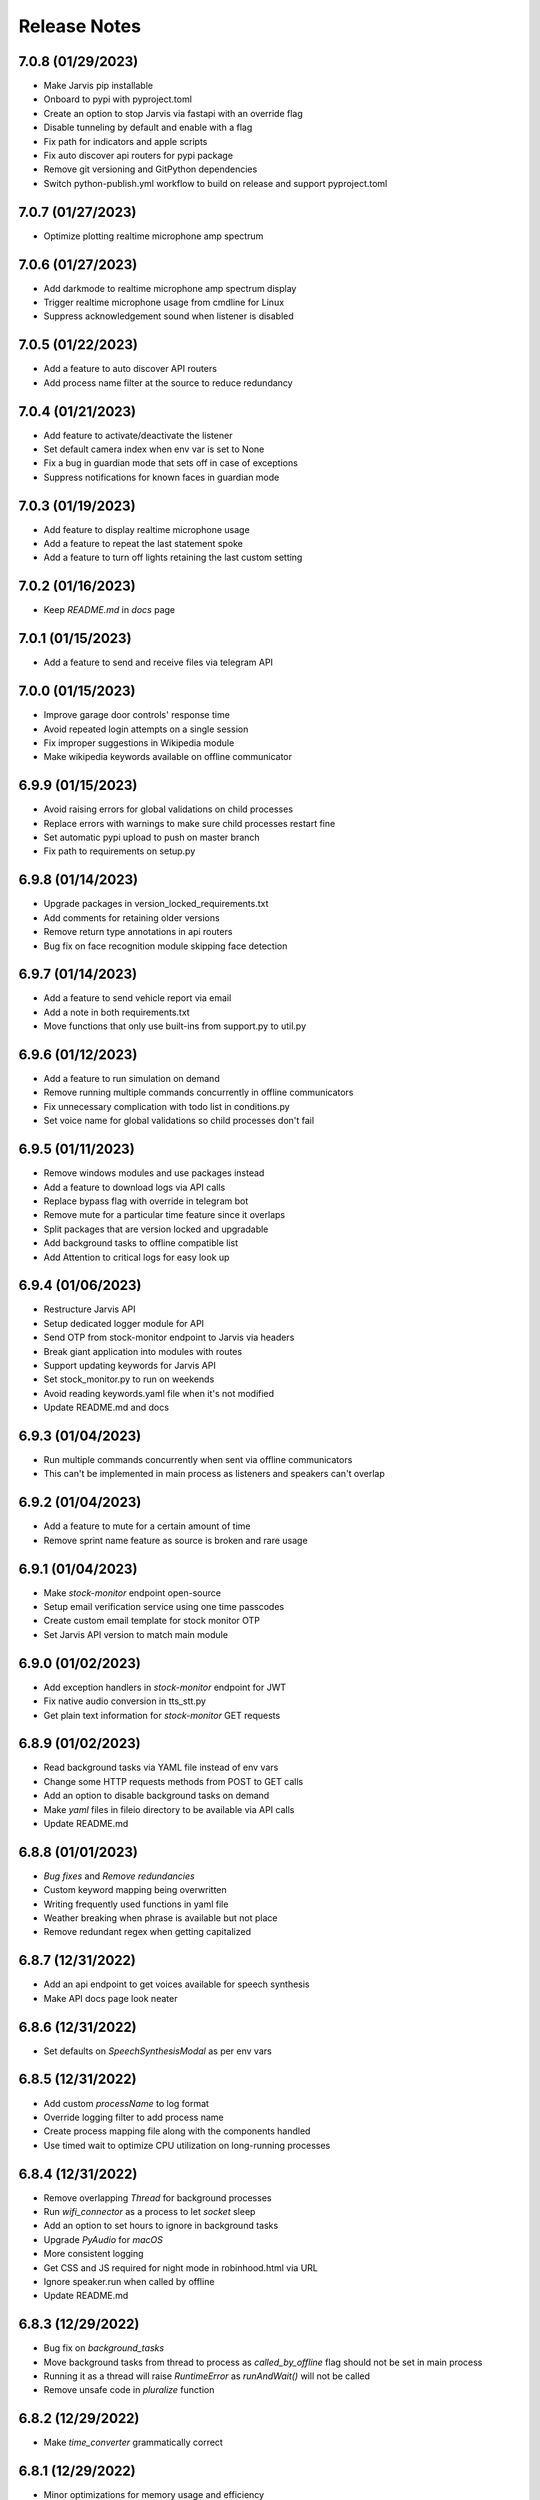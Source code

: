 Release Notes
=============

7.0.8 (01/29/2023)
------------------
- Make Jarvis pip installable
- Onboard to pypi with pyproject.toml
- Create an option to stop Jarvis via fastapi with an override flag
- Disable tunneling by default and enable with a flag
- Fix path for indicators and apple scripts
- Fix auto discover api routers for pypi package
- Remove git versioning and GitPython dependencies
- Switch python-publish.yml workflow to build on release and support pyproject.toml

7.0.7 (01/27/2023)
------------------
- Optimize plotting realtime microphone amp spectrum

7.0.6 (01/27/2023)
------------------
- Add darkmode to realtime microphone amp spectrum display
- Trigger realtime microphone usage from cmdline for Linux
- Suppress acknowledgement sound when listener is disabled

7.0.5 (01/22/2023)
------------------
- Add a feature to auto discover API routers
- Add process name filter at the source to reduce redundancy

7.0.4 (01/21/2023)
------------------
- Add feature to activate/deactivate the listener
- Set default camera index when env var is set to None
- Fix a bug in guardian mode that sets off in case of exceptions
- Suppress notifications for known faces in guardian mode

7.0.3 (01/19/2023)
------------------
- Add feature to display realtime microphone usage
- Add a feature to repeat the last statement spoke
- Add a feature to turn off lights retaining the last custom setting

7.0.2 (01/16/2023)
------------------
- Keep `README.md` in `docs` page

7.0.1 (01/15/2023)
------------------
- Add a feature to send and receive files via telegram API

7.0.0 (01/15/2023)
------------------
- Improve garage door controls' response time
- Avoid repeated login attempts on a single session
- Fix improper suggestions in Wikipedia module
- Make wikipedia keywords available on offline communicator

6.9.9 (01/15/2023)
------------------
- Avoid raising errors for global validations on child processes
- Replace errors with warnings to make sure child processes restart fine
- Set automatic pypi upload to push on master branch
- Fix path to requirements on setup.py

6.9.8 (01/14/2023)
------------------
- Upgrade packages in version_locked_requirements.txt
- Add comments for retaining older versions
- Remove return type annotations in api routers
- Bug fix on face recognition module skipping face detection

6.9.7 (01/14/2023)
------------------
- Add a feature to send vehicle report via email
- Add a note in both requirements.txt
- Move functions that only use built-ins from support.py to util.py

6.9.6 (01/12/2023)
------------------
- Add a feature to run simulation on demand
- Remove running multiple commands concurrently in offline communicators
- Fix unnecessary complication with todo list in conditions.py
- Set voice name for global validations so child processes don't fail

6.9.5 (01/11/2023)
------------------
- Remove windows modules and use packages instead
- Add a feature to download logs via API calls
- Replace bypass flag with override in telegram bot
- Remove mute for a particular time feature since it overlaps
- Split packages that are version locked and upgradable
- Add background tasks to offline compatible list
- Add Attention to critical logs for easy look up

6.9.4 (01/06/2023)
------------------
- Restructure Jarvis API
- Setup dedicated logger module for API
- Send OTP from stock-monitor endpoint to Jarvis via headers
- Break giant application into modules with routes
- Support updating keywords for Jarvis API
- Set stock_monitor.py to run on weekends
- Avoid reading keywords.yaml file when it's not modified
- Update README.md and docs

6.9.3 (01/04/2023)
------------------
- Run multiple commands concurrently when sent via offline communicators
- This can't be implemented in main process as listeners and speakers can't overlap

6.9.2 (01/04/2023)
------------------
- Add a feature to mute for a certain amount of time
- Remove sprint name feature as source is broken and rare usage

6.9.1 (01/04/2023)
------------------
- Make `stock-monitor` endpoint open-source
- Setup email verification service using one time passcodes
- Create custom email template for stock monitor OTP
- Set Jarvis API version to match main module

6.9.0 (01/02/2023)
------------------
- Add exception handlers in `stock-monitor` endpoint for JWT
- Fix native audio conversion in tts_stt.py
- Get plain text information for `stock-monitor` GET requests

6.8.9 (01/02/2023)
------------------
- Read background tasks via YAML file instead of env vars
- Change some HTTP requests methods from POST to GET calls
- Add an option to disable background tasks on demand
- Make `yaml` files in fileio directory to be available via API calls
- Update README.md

6.8.8 (01/01/2023)
------------------
- `Bug fixes` and `Remove redundancies`
- Custom keyword mapping being overwritten
- Writing frequently used functions in yaml file
- Weather breaking when phrase is available but not place
- Remove redundant regex when getting capitalized

6.8.7 (12/31/2022)
------------------
- Add an api endpoint to get voices available for speech synthesis
- Make API docs page look neater

6.8.6 (12/31/2022)
------------------
- Set defaults on `SpeechSynthesisModal` as per env vars

6.8.5 (12/31/2022)
------------------
- Add custom `processName` to log format
- Override logging filter to add process name
- Create process mapping file along with the components handled
- Use timed wait to optimize CPU utilization on long-running processes

6.8.4 (12/31/2022)
------------------
- Remove overlapping `Thread` for background processes
- Run `wifi_connector` as a process to let `socket` sleep
- Add an option to set hours to ignore in background tasks
- Upgrade `PyAudio` for `macOS`
- More consistent logging
- Get CSS and JS required for night mode in robinhood.html via URL
- Ignore speaker.run when called by offline
- Update README.md

6.8.3 (12/29/2022)
------------------
- Bug fix on `background_tasks`
- Move background tasks from thread to process as `called_by_offline` flag should not be set in main process
- Running it as a thread will raise `RuntimeError` as `runAndWait()` will not be called
- Remove unsafe code in `pluralize` function

6.8.2 (12/29/2022)
------------------
- Make `time_converter` grammatically correct

6.8.1 (12/29/2022)
------------------
- Minor optimizations for memory usage and efficiency
- More clear logging and inline comments

6.8.0 (12/25/2022)
------------------
- Add feature to control multiple TVs simultaneously
- Iterate over a loop to power on and launch home for RokuTVs
- Improve type hints

6.7.9 (12/25/2022)
------------------
- Bug fix for `RokuTV`
- Check for existing app before launching `Home`
- Fix method fetching current app on TV

6.7.8 (12/24/2022)
------------------
- Add support for multiple TVs and add `RokuTV` controls
- Restructure the usage of `smart_devices.yaml` file
- Update README.md and requirements.txt

6.7.7 (12/23/2022)
------------------
- Load `PyAudio` during start up to avoid `ALSA` errors on `Linux`
- Add a condition check for weather location to avoid crash
- Remove the usage of `time.perf_counter()`
- Optimize globally accessible variables

6.7.6 (12/21/2022)
------------------
- Add an option to choose between microphones to use
- Implement a better way to get audio IO devices info

6.7.5 (12/20/2022)
------------------
- Remove `Javascript` from email_OTP.html

6.7.4 (12/20/2022)
------------------
- Load templates upon startup
- Add one click copy to emailOTP.html (Unsupported in emails)

6.7.3 (12/17/2022)
------------------
- More optimizations for Linux
- Rename automation.yaml instead of removing if invalid
- Allow an option to brute force non-limited mode
- Fix release notes hyperlink in pypi
- Update README.md

6.7.2 (12/15/2022)
------------------
- Implement speech synthesis for linux systems
- Remove forcing limited mode for linux systems
- Fix a bug in surveillance mode session check
- Restrict alarm and reminder features in limited mode
- Add an option to set voice and quality for speech synthesis
- Delete docker container spun up for speech synthesis when stopped
- Block ALSA errors in Linux OS during start up
- Simplify models.py and update install.sh
- Initiate speech synthesis even in limited mode
- Include local changes when asked for Jarvis' version
- Add distributor info for linux systems

6.7.1 (12/15/2022)
------------------
- Switch CHANGELOG to release_notes.rst
- Remove CHANGELOG from pypi and link it to github
- Add more classifiers for pypi

6.7.0 (12/11/2022)
------------------
- Add more `Linux` supporting features
- Write processes.yaml file regardless of limited mode state

6.6.9 (12/11/2022)
------------------
- FEATURE::Add `Linux` support
- Set to limited mode by default for Linux
- Update install.sh

6.6.8 (12/09/2022)
------------------
- Set smtp flag to false while email validation
- Update gmail-connector to the latest version

6.6.7 (12/07/2022)
------------------
- Change function names to avoid import conflicts

6.6.6 (12/06/2022)
------------------
- Save process IDs and name map in a yaml file
- Change module names to make better sense

6.6.5 (11/29/2022)
------------------
- Add responses when garage door controller is offline
- Remove looping in garage module when device is chosen
- Send an email when vehicle is unlocked remotely
- Include timezone in vehicle's guardian mode response
- Create a dedicated module for functions that only uses builtins

6.6.4 (11/22/2022)
------------------
- Include usage of contacts.yaml file to send notifications
- Add a feature to send emails from Jarvis
- Avoid creating api/logs directory when running on limited mode
- Moves iOS related operations to a dedicated module
- Enable optional strict word match in word_match.py on top of regex
- Remove phrase being split on 'also' and make it a single command
- Fix a bug in windows brightness where increase and decrease were swapped
- Remove duplicate function arguments in listener.py
- Add potential future work

6.6.3 (11/19/2022)
------------------
- Fix a bug in garage door controller
- Identify the garage door by name
- Improve README.md
- Fix default password in vpn-server

6.6.2 (11/19/2022)
------------------
- Update issue templates

6.6.1 (11/19/2022)
------------------
- Add feature to autoconnect WLAN
- Onboard connector.py and connection.py modules
- Run a process in background to check internet connection
- Setup retry logic for internet check
- Add a template for xml config
- Add a function to get voice by gender in speak.py
- Log more information in subprocess errors
- Update install.sh, README.md and docstrings

6.6.0 (11/16/2022)
------------------
- Upgrade VPN server to include hosted zone access
- Update pypi publish to run only on release tags

6.5.9 (11/12/2022)
------------------
- Add multiple modules to test peripherals before startup
- Fix guardian mode and frame response with end time
- Include a public help message in Telegram API
- Enable an option to lock and then start the vehicle
- Condense connection errors into a single tuple for reuse
- Set text as name for error images generated
- Jarvis can now speak its version number
- Set file removal thread to daemon in fast.py
- Store keywords as a yaml file for optional custom keywords
- Keep rewriting keywords in background processes
- Update values in recognizer.py

6.5.8 (11/04/2022)
------------------
- Update README.md about bug in a dependent module
- Add optional voice name and voice rate as env vars
- Add a feature to adjust volume specific for Jarvis

6.5.7 (11/01/2022)
------------------
- Introduce custom recognizer settings
- Add test_listener.py for on-demand tests
- Remove all hard coded references
- Fix extract numbers function for integers
- Include investment endpoint in schema
- Fix log file appending * for subprocesses
- Include traceback for broad exceptions
- Update docstrings and README.md

6.5.6 (10/31/2022)
------------------
- Switch single use tokens to multifactor authentication via email
- Add optional DEBUG option for logs
- Create new email templates for one time passcodes
- Timeout one time passcodes after 5 minutes in a thread

6.5.5 (10/30/2022)
------------------
- Add feature in stock monitor to generate price graph
- Remove alert data after sending out one price alert
- Include multiple attachments in a single alert
- Remove f-strings in database queries
- Move email_validator.py to gmail-connector module

6.5.4 (10/28/2022)
------------------
- Improvements to `stock-monitor` endpoint
- Give an option for users to include data GET/DELETE existing alerts
- Filter outbound data from database by the email input received
- Rename monitor.html to surveillance.html in templates module

6.5.3 (10/27/2022)
------------------
- Create an open-source stock price monitor within Jarvis
- Create a database for stock monitor to store the user information
- Extract all NASDAQ tickers to validate user input
- Prevent users from adding duplicate entries
- Onboard stock_monitor.py to monitor stock price and trigger notifications to users
- Onboard email_validator.py
- Onboard applauncher.scpt to check if app is closed before opening
- Use special character in f-string to add quotes within a string
- Remove screen print for camera validation
- Upgrade gmail-connector
- Setup manual workflow dispatch for pypi build

6.5.2 (10/20/2022)
------------------
- Improvements to surveillance
- Generate an on demand image frame using text
- Communicate to the UI if webcam has failed
- Let server handle the session timeout
- Remove session timeout from the UI
- Wrap offline tasks into bare exception to communicate the error
- Change surveillance endpoint to be condition based
- Update requirements.txt and README.md

6.5.1 (10/16/2022)
------------------
- Fix rendering same webcam feed for different sessions
- Get streaming URL from window.href in HTML automatically
- Take surveillance mode session timeout as env vars
- Set number of API server workers as env vars
- Insert gen_frames process ID into children table upon start
- Remove timeout for report gatherer html page
- Configure dedicated log formatters for multiprocess loggers
- Open images when a picture is taken by Jarvis

6.5.0 (10/15/2022)
------------------
- Add surveillance endpoint using live feed from cameras
- Implement websockets to identify client disconnect
- Use process sharing queue to put and get frames
- Stream live webcam by getting camera index ID
- Add a 5-minute timeout for robinhood endpoint
- Update .gitignore
- Use secrets.compare_digest to validate auth
- Remove display feature after capturing an image

6.4.9 (10/09/2022)
------------------
- Add feature to capture image from connected camera
- Onboard a module to list camera names
- Support USB cameras for video and photo operations
- Support flushing screen for command-line executions
- Add photo capture feature to offline-communicator
- Restructure facial recognition and detection process
- Enable an option to display the live feed in face detection
- Restructure guardian mode
- Remove notification during initialization
- Remove notification for broad exception in Jarvis main module
- Add start up checks for camera feed and indices
- Move all HTML templates to its own module

6.4.8 (09/30/2022)
------------------
- Multiprocess logs go to dedicated log files
- Clean up unused log configurations
- Move logger.py into modules

6.4.7 (09/28/2022)
------------------
- Add a feature to toggle flashing disco lights
- Create a custom auth bearer for future use
- Simplify lights function in lights.py and add lights_squire.py
- Simplify creating database tables and columns
- Remove CORS for ngrok as tunneling doesn't trigger redirects
- Rename garage.py to myq_controller.py
- Move repeated tasks to a dedicated function
- Change log level to debug for entries that are sparingly required
- Update docstrings, README.md and docs

6.4.6 (09/21/2022)
------------------
- Add screen lock feature on `WindowsOS`
- Add speech synthesis feature via offline-communicator

6.4.5 (09/15/2022)
------------------
- Add a feature to set repeated alarms
- Create a module to trigger notifications in WindowsOS
- Support notifications in Windows OS
- Add exception handlers for all egress calls

6.4.4 (09/14/2022)
------------------
- Raise `LookupError` if ngrok URL is not found
- Add broad exception clause for the main module
- Secure keywords and conversations endpoints in API
- Improve type hinting

6.4.3 (09/13/2022)
------------------
- Remove google search parser and its dependencies
- Get ngrok url via offline communicator

6.4.2 (09/03/2022)
------------------
- Fix task execution using `after` sent via `TelegramAPI`
- Default wake words for legacy macOS to working modules

6.4.1 (09/03/2022)
------------------
- Improve wait time after wake word detection
- Minor improvements to reduce line numbers
- Remove un-used lines of code

6.4.0 (08/31/2022)
------------------
- Add individual sensitivity values for wake words
- Run asynchronous functions using threads when called by API
- Create custom class for validating sensitivity
- Update README.md and setup.py

6.3.9 (08/28/2022)
------------------
- Fix missing location file in `LIMITED` mode
- Avoid location coordinates being 0.0
- Remove redundancy in loop stopping child processes
- Remove bluetooth feature as it is unreliable and slow

6.3.8 (08/26/2022)
------------------
- Add wake-word detection feature for macOS older than 10.14
- Build docker client within exception handler
- Update requirements.txt and install.sh

6.3.7 (08/24/2022)
------------------
- Run speech synthesis via `docker-py`
- Fix logging issue in windows
- Fix broken multiple execution in Telegram API
- Better log child process termination
- Add missing speaker entry for garage actions

6.3.6 (08/19/2022)
------------------
- Bug fix: Move logger disable to function level
- Bug fix: Don't log in word_mach when called by automation

6.3.5 (08/19/2022)
------------------
- Integrate `MyQ` garage open and close feature

6.3.4 (08/18/2022)
------------------
- Add `LIMITED` run feature for machines with lower performance
- Avoid using the method "any" for performance and logging ability
- Remove redundancy in variable re-declarations
- Remove uncovered exception in lights.py for offline communicator
- Update README.md
- Minor bug fixes

6.3.3 (08/13/2022)
------------------
- Fix memory leak due to audio frames storage
- Add display controls for Windows OS
- Remove external dependencies for volume controls on Windows OS
- Fix OS specific bugs in report_gatherer.py
- Create a new pydantic class for Settings
- Remove redundant variables

6.3.2 (08/08/2022)
------------------
- Handle broad exception clause during offline execution
- Renew only thrice
- Fix message feature without a phone number
- Fix ip address vs internet checker
- Fix ngrok tunneling check
- Fix failed tv request from turning on the tv
- Fix extra spacing issues

6.3.1 (08/02/2022)
------------------
- Support timezones with robinhood report generation
- Modify extended market hours in rh_helper.py
- Configure response for phrases with abusive words
- Remove delete db during stop process and replace with clear db
- Replace INSERT statements with INSERT or REPLACE
- Clear tables before inserting new values
- Modify existing ngrok tunnel check

6.3.0 (07/29/2022)
------------------
- Move default cron expression to rh_helper.py
- Fix docs alias

6.2.9 (07/28/2022)
------------------
- Configure more than one wake word for Jarvis
- Create custom validation classes for models
- Update README.md

6.2.8 (07/27/2022)
------------------
- Support crontab expressions from env vars
- Remove external dependency for crontab
- Create a new module for tasks execution at set intervals
- Stop all child processes including crontab
- Start and stop background tasks in the main module

6.2.7 (07/26/2022)
------------------
- Add an option to set up scheduled tasks
- Run starter function upon restart
- Support remind now
- Remove restart.py
- Update README.md

6.2.6 (07/22/2022)
------------------
- Remove JLR api call for reverse geocoding and use default
- Delete DB only when main module is stopped
- Fix restart module args

6.2.5 (07/22/2022)
------------------
- Log difference between old and new data in automation
- Avoid baseConfig and replace it with logging handler
- Delete DB only when terminating main module
- Fix restart main module vs child processes
- Write into new log file after restart

6.2.4 (07/19/2022)
------------------
- Remove self restart functionality
- Restart sub processes via offline communicator
- Fix failed connections bug in telegram.py

6.2.3 (07/19/2022)
------------------
- Handle broken reverse-geocode call in `JLR API`
- Replace HTTP status codes with built-in
- Remove redundancy on restart module
- Remove offline restart feature for future improvement
- Add local commit check on CHANGELOG update

6.2.2 (07/06/2022)
------------------
- Fix bug on start up for wired internet connections
- Remove case-sensitive check on Telegram greetings
- Check real path in report_gatherer.py
- Update install.sh to include git for windows

6.2.1 (07/03/2022)
------------------
- Check offline compatible request during each iteration
- Implement a timed delay between iterations
- Remove grouping non-built-in exceptions
- Remove logging speaker called by in main log during offline comm

6.2.0 (06/26/2022)
------------------
- Add ability to perform scheduled restart with `automation.yaml`
- Group all network errors into one class
- Delete entries from DB when restarted or stopped
- Log messages in retry module only if func failed in 1st attempt
- Fix spacing bug in reminder executor
- Set auth to empty string for offline communicator
- Set retry module to raise warning instead or exception

6.1.9 (06/21/2022)
------------------
- Have an option to process audio in native voice
- Move all text to speech and speech to text into a single module
- Fix text to audio conversion
- Remove pyaudio wheel file once installed

6.1.8 (06/20/2022)
------------------
- Add a `retry handler` for database functions during multiprocessing
- Check python version in install.sh
- Check lock status before trying to remote start the car
- Set timeout for database connection
- Bug fixes on speaker.py and weather.py

6.1.7 (06/16/2022)
------------------
- Stop `subprocess` created by child processes when stopped
- Remove redundancy when making requests in bot.py
- Move all table creation to modules.py
- Add exception handler for invalid ticker symbol in report_gatherer.py
- Move vpn state check to database instead of shared variable
- Create a test database class in database.py

6.1.6 (06/14/2022)
------------------
- Add host for speech synthesis as an optional env var
- Fix speech synthesis assuming timestamp to be in 24-hour format
- Add different response messages for alarms and timers
- Add an option to get only sun rise and sunset timings
- Fix return values for a few api calls

6.1.5 (06/13/2022)
------------------
- Remove status call on speech synthesis
- Add xcode in install.sh
- Add safety check on port numbers
- Add multiple responses for greetings
- Add host as an arg for tunneling
- Stop logging speaker text in two places
- Fix port number arg in docker command

6.1.4 (06/12/2022)
------------------
- Close `audio_stream` before opening `Microphone`
- Support `Jarvis_API` even further
- Replace ° sign with unicode string
- Add api paths for keywords.py, conversation.py and offline_compatible
- Fix speech_synthesis module
- Narrow conditions for speedtest
- Remove special characters in conversation.py and keywords.py
- Remove unused shared resources

6.1.3 (06/10/2022)
------------------
- Add more options to run via offline communicator
- Fix send_sms in communicator.py
- Allow and, also and after conditions in offline communicators
- Append recorded frames by default

6.1.2 (06/08/2022)
------------------
- Translate hostname to IPv4 address and extend interface
- Get assigned IP of smart devices when host uses multiple interfaces
- Base tv status off IP instead of shared resources
- Remove car unlock - offline restriction
- Reorder conditions.py
- Include zero in extract numbers function
- Add current date to meetings and events db to filter outdated information

6.1.1 (06/06/2022)
------------------
- Use `Microphone` as a shared value across all modules
- Avoid reopening audio stream for every iteration
- Log timeout events optionally
- Check response for car tasks
- Default delay timeout type to second
- Reduce duration for acknowledgement.mp3

6.1.0 (06/05/2022)
------------------
- Remove exit message when stopped via `TelegramAPI`
- Remove continue statements to include future lines
- Move listener related exception handlers to listener.py
- Move db checks from main module to support.py

6.0.9 (06/04/2022)
------------------
- Check network id of host machine against smart devices
- Remove hard coded check for network id
- Move save recording timeout arg to env vars
- Remove print statements for listener

6.0.8 (06/03/2022)
------------------
- Add optional multi `macaddress` for the same television
- Create threadpool to turn on a tv
- Reduce ping timeout to check tv status
- Install PyAudio for Windows using wheel file
- Record audio frames and store it for analysis
- Sort unrecognized dictionary as LIFO
- Fix file paths by using joins
- Add default volume as an env var
- Remove usage of 'SR_ERROR' as string
- Remove concurrent process response for offline communications
- Remove unused functions
- Update README.md, install.sh and requirements.txt

6.0.7 (05/30/2022)
------------------
- Add an option to terminate Jarvis via `TelegramAPI`
- Move voice message handler to a dedicated module
- Add optional timeout for voice message handling
- Handle connection errors differently

6.0.6 (05/26/2022)
------------------
- Add exception handlers for loading `yaml` files
- Delete pycache from all sub-dir during startup
- Update README.md

6.0.5 (05/25/2022)
------------------
- Add a generic `function-timeout` module
- Use sockets to get IP of hostname instead of using Netgear module
- Update tv.py and lights.py to match using sockets to find IP address
- Have an option to retain location.yaml file for accurate location information
- Add exception handlers for loading yaml files
- Remove the usage of hostnames.yaml
- Detect lights that are not connected to the internet

6.0.4 (05/21/2022)
------------------
- Support voice commands via `TelegramAPI` on Windows
- Create a timeout handler for windows
- Use `ffmpeg` to convert `ogg` to `wav` on WindowsOS
- Add default value for ip_scanner.py to avoid errors during internet disconnection
- Add exception handler for windows specific process error

6.0.3 (05/17/2022)
------------------
- FEATURE::Jarvis can process voice commands via `TelegramAPI`
- Convert ogg to flac to mp3 to handle voice command requests
- Fix hostname being wonky using strip
- Add new shared variable to identify caller function name
- Fix shared hosted_device information missing in multiprocessing
- Print voice module information optionally
- Onboard timeout handler for a particular function or a task
- City and hamlet are equivalent in location

6.0.2 (05/15/2022)
------------------
- Set car temperature based on the vehicle's location
- Get closest match for lights controls
- Reduce redundancy in location.py
- Add more logging for missing fileio
- Add more exception handlers for URL requests
- Add a class for indicators to load all mp3 files upon startup

6.0.1 (05/11/2022)
------------------
- Set incoming message process timeout for `TelegramAPI`
- Fix car temperature mixed up with weather
- Speak out meetings in the past as well
- Avoid stopping Jarvis due to connection issue
- Block process until acknowledgement tone is played for legacy
- Sort robinhood report by top gainer and top looser
- Move robinhood.html from api/ to fileio/
- Add more exception handlers to tv_controls.py

6.0.0 (04/29/2022)
------------------
- Allow `Float` and `Int` for sensitivity, timeout and phrase limit
- Avoid playing tv scan message when called by offline
- Remove redundant functions
- Change exceptions name
- Fix install.sh

5.9.9 (04/22/2022)
------------------
- Fix target temperature for vehicle's remote start
- Fix reminder message having _ in it
- Create a new custom exception for TV
- Check ics_url status code before running schedule
- Have an optional port number for speech synthesis
- Fix TV errors when unable to find or scan
- Add more keywords

5.9.8 (04/15/2022)
------------------
- Get smart-lights location name from `hostnames.yaml`
- Speak a message if unable to connect to particular lights
- Remove unnecessary OOP from jarvis.py
- Handle / commands to support shortcuts
- Add more introductory words to welcome message in Telegram API
- Add more support functions to support.py
- Fix redundant event wishes during night message
- Re-arrange conditions.py as per frequently used
- Add ISSUE_TEMPLATE and update README.md

5.9.7 (04/10/2022)
------------------
- Enable `speech-synthesis` for offline-communicator
- Remove redundant checks for timeout env var
- Update README.md

5.9.6 (04/10/2022)
------------------
- Process requests to `speech-synthesis` instead of redirect
- Simplify docker container check before using default audio

5.9.5 (04/10/2022)
------------------
- Onboard optional speech synthesis running on docker
- Start larynx process as part of other background processes
- Set up an endpoint using fastapi to access the docker page
- Fix imports and os specific file paths

5.9.4 (04/08/2022)
------------------
- Use context manager for database connections
- globals.py -> shared.py
- Wrap main initiators within a single class
- Remove wakeonlan package and add it to wakeonlan.py
- Remove await method for database commits
- Add *.txt files to .gitignore

5.9.3 (04/08/2022)
------------------
- Fix DB error when running `INSERT` queries parallely
- Fix old response when no response from Jarvis for offline comm
- Fix key error on training data when multiple entries get written at the exact same second
- Move apple script files into fileio directory
- Change some global flags from dict to bool variables

5.9.2 (04/06/2022)
------------------
- Fix `null` response during offline communication
- Fix list to string when logging offline response
- Group OS independent modules in install.sh
- Fix Windows OS start up bugs

5.9.1 (04/05/2022)
------------------
- Avoid using database for offline communication
- Split create_table in database.py
- Write events and meetings into base database
- vpn_checker function to only return IP when VPN is not connected
- Differentiate stop and pause in tv.py
- Update requirements.txt

5.9.0 (04/03/2022)
------------------
- FEATURE::`honk/blink` and `locate` a car
- Do not ring device when asked to locate from offline
- Launch events app only during startup

5.8.9 (04/03/2022)
------------------
- Fix `OperationalError` upon inserting data into DB
- Avoid stopping speaker module when called by offline
- Log warning if router pass is present but not hostnames.yaml
- Have an optional env var for meetings and netgear's sync intervals

5.8.8 (03/31/2022)
------------------
- Ignore meetings occurred same day in the past
- Go easy on getting city and state info from fileio/location.yaml
- Create dedicated database for events and meetings
- Remove the global dict warm_light
- Get location information from IP address instead of speedtest module
- Default event_app to calendar
- Have a strict mode in report_gatherer.py to ignore purchased stocks in watchlist

5.8.7 (03/27/2022)
------------------
- Default to location by IP address during startup
- Update README.md on startup instructions and remove WIP banner

5.8.6 (03/27/2022)
------------------
- Remove market status condition to gather `robinhood` report
- Fix google home device scanner
- Move offline_compatible words into its own module
- Move hashed token into support.py
- Remove appscript and use osascript instead for tunneling
- Move legacy phrase limit to env var

5.8.5 (03/26/2022)
------------------
- Fix open connections on database and iPhone locator
- Differentiate all day events in meetings

5.8.4 (03/26/2022)
------------------
- Fix background process initiating incorrect method
- Use base db to write meetings/events information
- Change time format while reading meetings
- Add logs when scanning for meetings/events

5.8.3 (03/26/2022)
------------------
- FEATURE::Jarvis can read meetings from ICS URLs
- Use single install script and requirements.txt
- Increase phrase limit in legacy mode to 3 secs
- Onboard a new module to read .ics urls
- Move LOCAL_TIMEZONE to globals.py
- Update README.md and requirements.txt

5.8.2 (03/24/2022)
------------------
- FEATURE::Jarvis can tell random sprint names
- Create custom exceptions with meaningful names
- Run speaker for each iteration during and or also
- Fix typos in doc strings and README.md

5.8.1 (03/21/2022)
------------------
- Fix existing features on Windows OS
- Add an unsupported message for non-existing ones
- Add legacy keywords as an optional env var

5.8.0 (03/20/2022)
------------------
- FEATURE::Jarvis supports Windows OS once again

5.7.9 (03/19/2022)
------------------
- Use device hostnames from a source yaml file
- Bump uvicorn version and clean up requirements.txt
- Move stopper functions from support.py to controls.py
- Show a warning message during installation for legacy versions
- Re-arrange conditions.py as per frequently used
- Simplify .gitignore

5.7.8 (03/16/2022)
------------------
- Fix local IP address reading `localhost`
- Remove .lock file from fileio
- Remove fileio and logs when building docs

5.7.7 (03/15/2022)
------------------
- FEATURE::Jarvis supports older MacOS versions
- Fix bug in getting icloud default device
- Stop notification for missing folder in calendar
- Get system information in a more eloquent way
- Check for Telegram Bot api key before start up
- Split start and stop background processes into a dedicated module
- Simply fetching local IP address
- Add logging in listener.py
- Change kwargs to be more meaningful

5.7.6 (03/14/2022)
------------------
- Create a `pydantic` model to load all `FileIO` paths
- Store all file operations in fileio directory
- Add road name to string of address when asked
- Fix meetings file re-written all the time
- Write frequent files in max called first order

5.7.5 (03/13/2022)
------------------
- Stop listeners and remove db file while restarting
- Create a dedicated db file for tasks
- Handle exceptions in telegram bot more valiantly

5.7.4 (03/13/2022)
------------------
- Alarm/reminder execute after certain minutes/hours
- Create a new function to extract time from a string
- Verify session for telegram connection
- Add a deprecation message for slash commands in telegram
- Drop offline and restart tables when restarting
- Set a method validation for extract_nos function
- Remove keyword args from conditions.py
- Do not remove punctuations when a command is sent via offline
- Rename db as offline db (odb), restart db (rdb) and tasks db (tdb)
- Single quotes to double quotes in keywords.py
- Move static methods and fix imports outside class in smart_lights.py
- Set optional arg to extract_nos as int or float

5.7.3 (03/12/2022)
------------------
- Add a new custom module for `TelegramAPI`
- Do not regenerate location.yaml if timestamp is missing
- Fix .env path
- Add should return flag for offline executions
- Suppress coin flip sound when triggered by offline

5.7.2 (03/11/2022)
------------------
- Predict gender of a user in ``TelegramAPI`` responses
- Remove hard coded title as `sir` and set as env var
- Remove hard coded name as Vignesh and set as env var
- Speak alarm deletion confirmation instead of printing on the screen

5.7.1 (03/11/2022)
------------------
- Create a `restart` flag in `database` to kill processes
- Control all restarts from restart_control
- Avoid duplicate processes when restarted

5.7.0 (03/11/2022)
------------------
- FEATURE::Jarvis uses `TelegramAPI` for offline comm
- Do not check same threads for database connections
- Do not write into offline table when there is an existing request
- Gather all logging configuration in one module
- Gracefully terminate all background processes before restart
- Do not execute commands with 'after' via online communicator
- Remove multiple restart and disable restart via offline statements
- Gather all articles into a statement for news

5.6.9 (03/06/2022)
------------------
- Stop loading env vars when `Investment` runs as cron
- Remove unused stopper function
- Remove generated time for location reload
- Update hyperlinks on README.md

5.6.8 (03/05/2022)
------------------
- Use base database for todo list
- Remove keywords for create and delete todo list
- Remove todo list module
- Fix issues with inserting records in the database

5.6.7 (03/05/2022)
------------------
- Create a `database` for offline interaction
- Remove unexpected arg from car.py
- Offline communication to use database instead of files
- Remove secondary class to load env vars
- Load robinhood env vars during class instantiation

5.6.6 (03/03/2022)
------------------
- Add `update` keyword to avoidable
- Convert str to int directly instead of including float in the loop

5.6.5 (03/01/2022)
------------------
- Add an option to update `Jarvis` without manual interrupt
- Set timeout to wait on terminate process and kill it
- Reload env vars upon restart
- Use github module instead of cli tool to perform git pull
- Use default logging for car connector

5.6.4 (02/28/2022)
------------------
- Introduce `timestamp` in `location.yaml` to reuse upon restart
- Validate timestamp in location.yaml to re-write or re-use
- Create a new function for frequently called methods to re-arrange conditions block

5.6.3 (02/27/2022)
------------------
- Move all spoken phrase handlers to commander.py
- Offline commands go directly to conditions
- Avoid 0 metrics in time_converter

5.6.2 (02/27/2022)
------------------
- Change API `Authorization` from data to `Header`
- Create a module to authenticate headers
- Change response code for expired tokens
- Do not delete lock files of alarms and reminders

5.6.1 (02/26/2022)
------------------
- Split conditions out of main module
- Create a dedicated module for splitter
- Add missing requirement in requirements.txt

5.6.0 (02/26/2022)
------------------
- Load env vars using `pydantic` to validate during startup
- Pre-check VPN Server config file before initiating process
- Log background process name and PID
- Catch car connection error
- Move database.py to tasks.py
- Change arg name in offline communicator
- Set robinhood_token dict to an empty string
- Remove unnecessary path appends

5.5.9 (02/25/2022)
------------------
- Use YAML instead of JSON file for automation setup
- Remove status flag from automation file and set when needed
- Update clear_logs to scan files within the logs/api dir
- Gracefully terminate background processes when shutdown
- Remove default args from automation function
- Bump fastapi version and add Pillow to requirements.txt
- Exclude env vars from docs

5.5.8 (02/24/2022)
------------------
- Use ``Process`` instead of ``Thread`` for long-running tasks
- Use the right way to get timezone in API response
- Include dry_run option in automator to start certain tasks
- Write ** in log file only when triggered from main process
- Kill background processes in a more graceful way
- Disable access log from going to default logs
- Remove quick restart feature
- Remove checking jarvis status function in API
- Remove unnecessary default arg for automation that's never changed
- Remove storing location dict in memory and use it from yaml file instead
- Remove bash commands and use os module instead to create file and directories

5.5.7 (02/23/2022)
------------------
- Remove `personalcloud` feature for good
- Remove threading for offline communicator from automator
- Make local build script more generic
- Add root user to globals.py
- Update and test versions of all third-party modules
- Setup a new module to get free ports and kill an existing port
- Update CHANGELOG and docs

5.5.6 (02/19/2022)
------------------
- Use read email feature from `gmailconnector` module
- Split modules into more executors
- Remove usage of pydictionary module due to breakage
- Remove .has_been_called and add it to globals as a dict
- Rename certain modules
- Disable docs workflow

5.5.5 (02/17/2022)
------------------
- Split modules into more executors
- Update docs

5.5.4 (02/16/2022)
------------------
- Create an `APIServer` to override `uvicorn.Server`
- Handle install signal handlers to run uvicorn server in a thread
- Kill PID listening on offline port if un-reachable
- Set up an option to enable and disable the automation execution
- Add automation controller to offline communication compatible
- Reload logging module since there are multiple loggers
- Split off tasks with display to its own executors
- Remove endpoint filters for logging in API
- Load all env vars in a class within globals.py
- Add a pytest file for basic server config
- Update requirements.txt, README.md, .gitignore, and docs

5.5.3 (02/13/2022)
------------------
- Remove ambient noise suppression
- Remove OOP from personal cloud
- Implement executors individually
- More module re-factorization
- Load current location into a global dict

5.5.2 (02/12/2022)
------------------
- Add a screen flush function to support.py
- Remove webpage open feature
- Upload to pypi on commit to master branch

5.5.1 (02/12/2022)
------------------
- Look for existing apps and sources in TV before launch
- Resolve inconsistencies in google function and tv_controls.py
- Update docs

5.5.0 (02/12/2022)
------------------
- Use microphone only when listeners are active
- Open and close audio streams gracefully
- Adjust to ambient noise in a dedicated thread
- Rename car connectors and controllers
- Add tv controls to offline communicator
- Take source app for meetings from env vars
- Set a global file to share dictionaries across modules
- Split speaker and microphone modules from main module
- Add progress of VPN Server creation vs deletion
- Move wake words to conversation.py
- Save smart devices IPs into smart_devices.yaml during quick restart
- Remove unnecessary OOP from conversation.py, keywords.py and database.py
- Update .gitignore and docs
- Restructure code

5.4.9 (02/10/2022)
------------------
- Change logging config to uvicorn style
- Remove unnecessary exception handlers
- Change location dumper to dict from list
- Remove unnecessary variables

5.4.8 (02/09/2022)
------------------
- Create investment endpoints based on env vars
- Remove custom log config
- Increase usage of dumping unrecognized words into yaml file
- Make the training file much more explanatory
- Increase usage of get_capitalized method

5.4.7 (02/08/2022)
------------------
- Restrict car unlock via offline communicator
- Remove super class and inter module connections for car
- Increase ping timeout for tv ip
- Restructure unrecognized dumper
- Set to restart Jarvis every 8 hours
- Fix tv_mac being unset during quick restart
- Change api logger to uvicorn to match the same format
- Remove line numbers from noqa

5.4.6 (02/06/2022)
------------------
- Make adaptable temperature values during car startup
- Increase iterations to turn on TV
- Modify docstrings on car controller

5.4.5 (02/03/2022)
------------------
- Simplify climate setting for car start
- Change logger location to current working directory
- Update CHANGELOG

5.4.4 (02/03/2022)
------------------
- Refactor modules to dedicated directories

5.4.3 (01/30/2022)
------------------
- Play a sound when connecting to car module
- Fix incorrect argument for remote engine start
- Remove default value on expiration time

5.4.2 (01/30/2022)
------------------
- Move independent functions out of main module
- Update README.md and docs

5.4.1 (01/29/2022)
------------------
- Update description of Jarvis API

5.4.0 (01/29/2022)
------------------
- FEATURE::Jarvis can now control a Jaguar or LandRover
- Move env vars to module specific variables
- Update README.md and docs

5.3.9 (01/27/2022)
------------------
- Split notifications and personal cloud to its own modules
- Handle empty list on watchlist
- Update README.md

5.3.8 (01/20/2022)
------------------
- Redirect API root to read-only page

5.3.7 (01/19/2022)
------------------
- Flush screen output before carriage return
- Upgrade sphinx version and update docs
- Update dotenv module version
- Update .gitignore

5.3.6 (01/10/2022)
------------------
- Use `vpn-server` from pypi package
- Bump common packages to >= versions
- Change variable name on offline_receive
- Use .touch to create pyicloud_error file

5.3.5 (12/11/2021)
------------------
- Make reminders to pick am/pm in any format
- Fix spell checks in docs strings

5.3.4 (12/11/2021)
------------------
- Avoid hitting os module for offline check
- Swap to dictionary instead
- Fix some offs in docs

5.3.3 (12/09/2021)
------------------
- Fix automation hour check
- Remove redundant keywords

5.3.2 (12/08/2021)
------------------
- Write automation data during JSONDecodeError

5.3.1 (12/07/2021)
------------------
- Fix some vague imports
- Update type hinting in docs strings

5.3.0 (12/05/2021)
------------------
- Fix module import without changing PYTHONPATH
- Change module imports to a recommended standard for API

5.2.9 (12/05/2021)
------------------
- Add docs section for Jarvis API

5.2.8 (12/04/2021)
------------------
- Use `:autoclass::` instead of `:automodule::` in index.rst
- Remove env var commit to ignore class members in docs
- Fix multiline docstrings
- Create new file for logging filters
- Re-arrange methods in fast.py

5.2.7 (11/30/2021)
------------------
- Simplify day and nighttime checks
- Fix item and category mismatch in database.py
- Revert customized imports

5.2.6 (11/22/2021)
------------------
- Add hyperlinks to watchlist stocks in report_gatherer.py
- Fix some wonky docstrings

5.2.5 (11/14/2021)
------------------
- Add a new model for robinhood authentication
- Use logging dict config for report gatherer
- Create logs dir if not found

5.2.4 (11/13/2021)
------------------
- Revert module level imports

5.2.3 (11/13/2021)
------------------
- Make watchlist feature in built
- Fix module level imports

5.2.2 (11/13/2021)
------------------
- Bugfix on `day` option for automations

5.2.1 (11/12/2021)
------------------
- FEATURE::Include `day` option for automations

5.2.0 (11/11/2021)
------------------
- Update responses from `gmail-connector`

5.1.9 (11/07/2021)
------------------
- Choose ports dynamically using socket module
- Update docs and ump version

5.1.8 (11/06/2021)
------------------
- Remove super class for alarms and reminders
- Add the alarm and reminder operation to automator
- Create directory for alarm and reminder on the go
- Log request and response from one place at conditions and speak

5.1.7 (11/05/2021)
------------------
- FEATURE::No special changes required for offline communicator
- text_spoken dict will handle the response when a text is spoken
- Remove speaker.runAndWait() and move it to say()

5.1.6 (11/05/2021)
------------------
- Bug Fix: Don't read and write offline file in a single thread
- Bug Fix: Don't lock screens and lower volume during daytime
- Bug Fix: Remove punctuations in offline commands
- Avoid API calls for internal requests

5.1.5 (11/04/2021)
------------------
- Fix conflicts between automation and offline communicator
- Reference voice modules with model name instead of ID

5.1.4 (11/02/2021)
------------------
- Move all speaker commands to a single function
- Include an exception handler for local API calls

5.1.3 (10/31/2021)
------------------
- Reduce one more long-running thread
- Add offline_communicator to automator
- Allow offline_communicator without changes to pyttsx3
- Allow robinhood to run without watchlists

5.1.2 (10/31/2021)
------------------
- Use `difflib.SequenceMatcher` to get the right device to locate
- Update README.md

5.1.1 (10/31/2021)
------------------
- FEATURE::Jarvis offline communicator has been made public and automations setup
- Make port number for offline communicator as an env var and default to a value
- Raise 500 if robinhood auth env var is not found but accessed
- Initiate robinhood related scripts on API startup only if the env var is present
- Block ngrok if JarvisHelper is not available but allow api trigger in localhost
- Setup on-demand automation.json to process some daily process and reduce background threads

5.1.0 (10/30/2021)
------------------
- Include conversation responses to offline compatible
- Split pre-checks for offline_communicator

5.0.9 (10/30/2021)
------------------
- Reduce number of long-running threads
- Check jarvis' status before writing offline_request file
- Fix SSID info retrieval breaking Jarvis

5.0.8 (10/29/2021)
------------------
- Default all args to `phrase`
- Prep to convert all conditions into a looped execution
- Move opencv from requirements.txt to installs.sh
- Handle multiple outputs coming from wolfram alpha
- Fix batch installation of dlib and cmake
- Make Jarvis work without env vars
- Default input_device_index to None in Activator
- Remove chatterbot as it is messy
- Some basic bug fixes
- Prep to convert all conditions into a looped execution

5.0.7 (10/25/2021)
------------------
- Fix issues with docstrings because of class variables
- Reduce number of unnecessary classes

5.0.6 (10/24/2021)
------------------
- Use comma separator for numbers in the 1000s
- Simply some code bits in robinhood.py

5.0.5 (10/24/2021)
------------------
- Join hanging threads when API restarts/shutdown

5.0.4 (10/24/2021)
------------------
- FEATURE::Add cron schedule instead of dedicated Thread
- Add MarketHours dictionary to auto-schedule cron entries
- Add FileHandler for robinhood logs when triggered from main module
- Remove robinhood_bg.jpg and add favicon.ico instead

5.0.3 (10/23/2021)
------------------
- Change static methods to class variables in keywords.py and conversation.py
- Replicate changes to offline controller

5.0.2 (10/23/2021)
------------------
- Change static methods to class variables in keywords.py and conversation.py

5.0.1 (10/23/2021)
------------------
- Use `Jinja` to render html and enable dark-light mode toggle switch
- Store template in a python class instead of static.html
- Update requirements.txt
- Load CHANGELOG in reverse order of commit timeline

5.0.0 (10/23/2021)
------------------
- FEATURE::Jarvis API can now render investment portfolio as a static html
- Secure endpoint behind single-use token which is a hashed uuid
- Filter /investment?token=* logs as it will expose the single use token
- Instead have a custom warning logged
- Create static html file at given schedule including when app starts up
- Create logging config to match Uvicorn
- During doc creation remove docs dir after checking version.py
- Add robinhood_bg.jpg and static.html to support the static HTML file

4.9.9 (10/23/2021)
------------------
- Custom env vars are no longer needed for API as the .env can be shared

4.9.8 (10/22/2021)
------------------
- Restrict offline commands with `and` and `also` to process one at a time
- Handle pyicloud error gracefully during the initial start
- Create automator to perform custom automations at a given time
- Set initial timeout and phrase_limit in env vars and default to 3
- Remove plural for lights in keywords.py

4.9.7 (10/16/2021)
------------------
- Add timer to restart every 24h to get updated IPs and renew PID
- Modify Activator class to class objects from static
- Fix bug on directions

4.9.6 (10/15/2021)
------------------
- Onboard a shell script to build locally
- Add condition to abort if version.py wasn't modified
- Add changelog-generator to installs.sh
- Update requirements.txt, docstrings and CHANGELOG

4.9.5 (10/15/2021)
------------------
- Onboard to pypi
- Update README.md

4.9.4 (10/14/2021)
------------------
- auto upload to pypi when tagged a release version

4.9.3 (10/14/2021)
------------------
- Make `tv` variable as global to handle controls after shutdown

4.9.2 (10/10/2021)
------------------
- Extend `should_return` flag usage to avoid Jarivs picking up background voices
- Pass keyword arguments instead of unnamed ones
- Make timeout and phrase_limit mandatory
- Fix bug on Database deleter

4.9.1 (10/09/2021)
------------------
- Fix thread conflict when restarting from offline
- Avoid re-initialization on database class

4.9.0 (10/08/2021)
------------------
- Convert timezone after writing to yaml

4.8.9 (10/08/2021)
------------------
- Create a dedicated thread to trigger multithreading for lights
- Remove sensitivity from being passed as arg
- Add wait time when offline request and response files are found
- Include datetime in test message from offline communicator
- Include timezone in location.yaml

4.8.8 (10/07/2021)
------------------
- simplify installation process

4.8.7 (10/07/2021)
------------------
- Take sensitivity as an argument or env var or default: 0.5
- Return delete item with category from database.py
- strip away empty spaces and new lines while reading emails

4.8.6 (10/07/2021)
------------------
- Return when incorrect wake up by deep neural networks
- Add docstrings for should_return flag
- Rename wake up engine variable

4.8.5 (10/06/2021)
------------------
- Launch Calendar or Outlook upon startup to read meetings

4.8.4 (10/06/2021)
------------------
- Don't fail on missing music files
- Don't fail on current time when places aren't valid
- Change logger level for porcupine closure

4.8.3 (10/04/2021)
------------------
- Use porcupine module to detect hotword and startup
- Remove `sentry_mode` and update all references
- Add a startup tone for indication (similar to google home)
- Change some variable names

4.8.2 (10/04/2021)
------------------
- Create `logs` dir on demand
- Refactor installs.sh

4.8.1 (10/04/2021)
------------------
- Create `logs` dir on demand
- Refactor installs.sh
- Fix a bug with greet_check

4.8.0 (09/23/2021)
------------------
- Simplify `vpn_server` and add `quiet` flag to git command
- Remove apple script to perform vpn server operations

4.7.9 (09/23/2021)
------------------
- Add an env var `ENV: Jarvis` so, `vpn-server` can log the details in a log file
- Pull latest from git for vpn-server

4.7.8 (09/22/2021)
------------------
- Add exception handler and retry logic for vpn-server
- Get tv_mac while IPScan and remove arp command

4.7.7 (09/21/2021)
------------------
- Check for current instance of vpn before triggering a new one

4.7.6 (09/20/2021)
------------------
- FEATURE::Hook up `Jarvis` with `vpn-server` and `offline_communicator`
- Update keywords.py, README.md and other docstrings

4.7.5 (09/13/2021)
------------------
- Modify the way `activator` initiates, once invoked

4.7.4 (09/13/2021)
------------------
- TRIAL::Replace `critical` level to `info` level logging

4.7.3 (09/13/2021)
------------------
- Use `os.path.exists` instead of `os.listdir`
- Perform quick restart on demand
- Don't run certain threads if pre-req is unavailable to avoid exception handler
- Fix SNS to SMS
- Play an acknowledgement beep when activator is invoked

4.7.2 (09/12/2021)
------------------
- FEATURE::Jarvis can now perform quick restart in case of an error
- Load temporary env vars when restarted because of errors
- Create a _static folder if not available during pre-commit
- Remove completed todos
- Handle CommandErrors
- Upgrade sphinx version
- Update docstrings
- Add a todo

4.7.1 (08/30/2021)
------------------
- Fix bug on telling meetings when not needed
- Fix bug on warm_lights
- Fix bug when restart offered as offline command
- Create thread for deleting offline_request file
- Rename methods and remove a print statement
- Update docs and .gitignore

4.7.0 (08/29/2021)
------------------
- Add docstrings from `__init__` methods
- Don't wait for response from Jarvis when restarted offline

4.6.9 (08/29/2021)
------------------
- FEATURE::Jarvis API will now have conditions to allow non-interactive keywords via API calls
- Remove all global variables and use dict instead
- Split controller away from API as a dedicated module
- Set and unset env var for called_by_offline so functions can avoid speaker.runAndWait

4.6.8 (08/28/2021)
------------------
- FEATURE::Jarvis API can now send the response of offline commands
- Write response for offline_comm in a file
- Fix origin regex for ngrok
- Do not send offline response via SMS

4.6.7 (08/28/2021)
------------------
- Perform offline request despite `RuntimeError`
- Change log format from 24h to 12h
- Add timezone conversion for test logging
- Add a feature to restart quietly in case of `RuntimeError`
- Update docstrings

4.6.6 (08/25/2021)
------------------
- Remove empty line at start of `logFile`

4.6.5 (08/25/2021)
------------------
- Avoid listing directory to check file presence
- Change log file only once per day
- Add wildcards during start of log file
- Set an env var during pre-commit to avoid wildcard when pre-commit is run
- Handle exception with WolframAlpha

- Logging suppression has to happen before cv2 module is imported

4.6.4 (08/18/2021)
------------------
- Move `opencv` to module level import

4.6.3 (08/16/2021)
------------------
- Bug fix on repeated ack message
- Remove unnecessary line breaks in docstrings
- Split functions wrapped within other functions
- Update docs

4.6.2 (08/15/2021)
------------------
- Remove `STATUS` and replace with `STOPPER` instead
- Restart in case of `RuntimeError`
- No long messages when heard `Good Night`
- Call `celebrate()` instead of assigning to a variable
- Increase `seconds` on `morning()` to 10
- Remove `stop` from stopping words

4.6.1 (08/09/2021)
------------------
- Reduce redundancy to avoid multiple listeners
- Raise `KeyboardInterrupt` instead of dupe methods
- Update docs from previous changes

4.6.0 (08/08/2021)
------------------
- Run `meetings()` in `time_travel()` on weekdays
- Change variables and method names

4.5.9 (08/07/2021)
------------------
- Add a `morning` method for auto alarms on weekdays at `7:00 AM`
- Reduce `regex` and variable usage
- Add a new badge to README.md

4.5.8 (08/07/2021)
------------------
- Add an `EndpointFilter` to suppress `/docs` logs from `Access` logs

4.5.7 (08/05/2021)
------------------
- Update `__main__` functions, `logger` info and `README.md`

4.5.6 (08/03/2021)
------------------
- Update doc strings and `codify` references

4.5.5 (08/02/2021)
------------------
- Handle `ConnectionResetError` from tv_controls.py
- Change logging format and add more loggers

4.5.4 (08/02/2021)
------------------
- Split active listener into a dedicated function to improve response time
- Beta test - Let Jarvis run until stopped
- Some other sanity clean up

4.5.3 (08/02/2021)
------------------
- Use `.env` to load config and remove all references to `AWS`
- Add `env vars` usage in README.md
- Remove unnecessary .py files for credentials.
- Sort the way credentials are being set when rotated.

4.5.2 (08/02/2021)
------------------
- Encode and decode the passphrase for offline comm
- Trigger uvicorn the right way
- Handle RuntimeError in offline comm
- Default new lines in notify()
- Add credentials.py to .gitignore

4.5.1 (08/01/2021)
------------------
- Update `code-block` and `hyperlinks`
- Undo the unspecified changes done on `calendar.scpt` by ScriptEditor

4.5.0 (07/31/2021)
------------------
- FEATURE::Jarvis uses `FastAPI` for offline request
- Updated docs
- Remove unwanted references
- Reduce thread count on google home connections

4.4.9 (07/28/2021)
------------------
- Windows Support Deprecated

4.4.8 (07/25/2021)
------------------
- Remove `place_holder` variables used only for recursion
- Update installs.sh, alarm.py and docs

4.4.7 (07/23/2021)
------------------
- Add missed source files

4.4.6 (07/23/2021)
------------------
- Add markdown support for sphinx documentation

4.4.5 (07/23/2021)
------------------
- Add windows support deprecation notice and dev stats

4.4.4 (07/23/2021)
------------------
- Sunset emailer.py and use `gmail-connector` instead
- Disable logging for imported modules
- Setup github actions for docs
- Update installs.sh and installs_windows.sh
- Update docs

4.4.3 (07/23/2021)
------------------
- Setup github actions for docs

4.4.2 (07/22/2021)
------------------
- Add FaceRecognition setup for Windows
- Ignore dot (.) files within `train` directory
- Update installs_windows.sh
- Move appscript imports to PersonalCloud to avoid import errors on windows
- Fix filename for logs

4.4.1 (07/18/2021)
------------------
- Modify terminating PIDs for PersonalCloud
- Quote env var for personal_cloud_host
- Update docs

4.4.0 (07/12/2021)
------------------
- Remove volume functionality for PersonalCloud
- Check if volume exists
- Update docs and README.md

4.3.9 (07/11/2021)
------------------
- Fail proofing and adapt changes in personal_cloud
- Update logger.py to new log name
- Add hyperlinks in docstrings
- Modify main module in ip_scanner.py

4.3.8 (07/10/2021)
------------------
- Add and update list comprehensions

4.3.7 (07/10/2021)
------------------
- Have one static file for alarm
- Update doc strings

4.3.6 (07/10/2021)
------------------
- Add more badges

4.3.5 (07/10/2021)
------------------
- add main module for ip scanner

4.3.4 (07/02/2021)
------------------
- bug fix on devices.html and update .gitignore

4.3.3 (07/02/2021)
------------------
- Fix for hostnames carrying .local at the end

4.3.2 (07/02/2021)
------------------
- Add voice-controlled device selector using html display
- Bug fixes
- Update docs

4.3.1 (07/02/2021)
------------------
- Say a message when a device is asked to choose.
- More additions on docs

4.3.0 (07/02/2021)
------------------
- Remove theme.css as we are using html_theme_options in conf.py

4.2.9 (07/02/2021)
------------------
- Use pick module to locate the right device
- Increase docs page width.
- Update <code> in docstrings.
- Specify Notes and See Also sections in docs.

4.2.8 (06/29/2021)
------------------
- Fix typo, missing not 'meetings' file in path.isfile

4.2.7 (06/27/2021)
------------------
- store empty dict if tv_client_key is None
- params.json -> credentials.json
- Run indicators in a Thread
- Update .gitignore
- Update docs

4.2.6 (06/27/2021)
------------------
- Add hinting and return type for docs
- Fix logs directory setup for docs
- Increase volume during alarm and revert after 60 seconds

4.2.5 (06/26/2021)
------------------
- Read/create params.json to get credentials locally

4.2.4 (06/26/2021)
------------------
- fix some misinterpretations and use wake_up2 once again

4.2.3 (06/26/2021)
------------------
- bug fixes on meetings and add more info to logging

4.2.2 (06/25/2021)
------------------
- purge old log files during start up, update docs

4.2.1 (06/25/2021)
------------------
- Maintain docs pattern throughout

4.2.0 (06/25/2021)
------------------
- Solve wait time on meetings
- Fix bug that was breaking meetings
- Update .gitignore and docs

4.1.9 (06/24/2021)
------------------
- FEATURE::Jarvis can now read the calendar too

4.1.8 (06/24/2021)
------------------
- rename apple scripts and move tv notifications to indicators

4.1.7 (06/24/2021)
------------------
- Lock screen when said good night
- Notify when parameters are updated
- Add new mp3 when tv ip scan initiates
- Update README.md and docs

4.1.6 (06/23/2021)
------------------
- call class instance instead of reusing class name

4.1.5 (06/23/2021)
------------------
- update README.md

4.1.4 (06/14/2021)
------------------
- change temperature.py to class module and update docs

4.1.3 (06/14/2021)
------------------
- split modules in table of contents

4.1.2 (06/14/2021)
------------------
- change docs theme and add new classes

4.1.1 (06/13/2021)
------------------
- format doc strings for bulleted lists

4.1.0 (06/13/2021)
------------------
- onboard sphinx docs

4.0.9 (06/13/2021)
------------------
- update function and method arguments to specific datatype
- update .gitignore

4.0.8 (06/13/2021)
------------------
- follow coding standards mentioned in README.md

4.0.7 (06/13/2021)
------------------
- fix occasional threadtimeouterror
- respond only to Jarvis

4.0.6 (06/06/2021)
------------------
- FEATURE::Jarvis can now alter brightness of lights
- Remove threading for functions taking multiple args
- Catch TimeoutError on offline_communicator
- Fix tonight to goodnight in wake up messages

4.0.5 (05/26/2021)
------------------
- fix intermittent index errors in meetings, set timeout to read outlook

4.0.4 (05/23/2021)
------------------
- reduce redundancy on AWSClients

4.0.3 (05/23/2021)
------------------
- remove unnecessary calls to aws and use ip scanner instead
- add bedroom lights
- handle exception with arp command

4.0.2 (05/23/2021)
------------------
- retain socket timeout at 30 seconds and reduce recursion limit

4.0.1 (05/22/2021)
------------------
- remove mandatory sleep time

4.0.0 (05/22/2021)
------------------
- check devices connected before using IPs
- update requirements and doc strings
- update README.md
- update tv_connect.mp3

3.9.9 (05/21/2021)
------------------
- FEATURE::Jarvis can now fix old creds in aws and log outdated env vars
- automate client key process in TV features

3.9.8 (05/21/2021)
------------------
- FEATURE::Jarvis scans localhost devices for IP to avoid outdated IPs in ENV VARs

3.9.7 (05/21/2021)
------------------
- reload logging module before using it - fixes intermittent issues with logger

3.9.6 (05/20/2021)
------------------
- remove defined sleep time for events while triggering personal cloud

3.9.5 (05/20/2021)
------------------
- remove hard check for keyword and increase threshold

3.9.4 (05/19/2021)
------------------
- shuffle imports to specifics

3.9.3 (05/04/2021)
------------------
- Logger to log in a dedicated directory for easy research

3.9.2 (05/04/2021)
------------------
- Use walrus operator to reduce variable assignment, catch connection error, remove location.yaml only if found

3.9.1 (04/30/2021)
------------------
- FEATURE::Jarvis can dynamically choose an allowed TCP port that isn't used

3.9.0 (04/30/2021)
------------------
- FEATURE::Jarvis can now mount and unmount a volume if the volume is connected

3.8.9 (04/30/2021)
------------------
- fix logger level to be more accurate

3.8.8 (04/30/2021)
------------------
- kill ngrok process and delete repo during disable, personal_cloud setup runs simultaneously

3.8.7 (04/30/2021)
------------------
- include 'if not' for walrus operators, store root password a primary variable

3.8.6 (04/30/2021)
------------------
- change datetime format in logger.py

3.8.5 (04/30/2021)
------------------
- log function name, line number and log level, default log level to FATAL, ERROR and CRITICAL

3.8.4 (04/30/2021)
------------------
- reformat lights.py

3.8.3 (04/29/2021)
------------------
- FEATURE::Jarvis can now trigger ngrok to open a tunnel for personal cloud
- Avoids the risk of always having a port open and manually enabling ngrok

3.8.2 (04/28/2021)
------------------
- FEATURE::Jarvis can now track the modified time of location.yaml and keep updating it every 72 hours
- reduce threshold

3.8.1 (04/28/2021)
------------------
- bring back long lost volume controller command line utility for windows

3.8.0 (04/28/2021)
------------------
- FEATURE::Jarvis can now store your location info as a yaml file and reuse it
- This avoids too many calls to pyicloud library and reduces notification on apple devices

3.7.9 (04/28/2021)
------------------
- dump unrecognized data to training_data.yaml in a thread to save response time

3.7.8 (04/28/2021)
------------------
- dump unrecognized data to yaml file prior regardless of google results' status

3.7.7 (04/28/2021)
------------------
- add some badges and update runbook

3.7.6 (04/27/2021)
------------------
- FEATURE::Jarvis can now change the smart light colors

3.7.5 (04/26/2021)
------------------
- FEATURE::Jarvis can now enable or disable personal cloud in a much secured way

3.7.4 (04/24/2021)
------------------
- remove unnecessary variable declaration

3.7.3 (04/24/2021)
------------------
- switch to static methods to reduce memory usage
- because python doesn't have to instantiate a bound-method for each object instantiated

3.7.2 (04/24/2021)
------------------
- place_holder::describe each method before migrating to static

3.7.1 (04/24/2021)
------------------
- place_holder::filter methods that have only one worded elements

3.7.0 (04/23/2021)
------------------
- suppress console output that were missed earlier

3.6.9 (04/22/2021)
------------------
- fix ip getting picked incorrectly

3.6.8 (04/22/2021)
------------------
- execute command instead of checking output and hide stderr

3.6.7 (04/19/2021)
------------------
- FEATURE::Jarvis can now get the public IP address along with connection SSID for potential remote connections through TCP

3.6.6 (04/18/2021)
------------------
- replace repeated .lower() with a variable

3.6.5 (04/18/2021)
------------------
- break loop in renew() in case of keywords from sleep()

3.6.4 (04/17/2021)
------------------
- play start up sound in a thread
- update doc strings for offline communicator

3.6.3 (04/17/2021)
------------------
- FEATURE::Jarvis can perform a screen lock instead of sleep
- Fix iPhone 10 look up failure

3.6.2 (04/11/2021)
------------------
- FEATURE::Jarvis can now put the device on sleep
- restart in case of RunTime Error
- speed test lat and lon to be a tuple
- Jarvis to respond to greetings even during late nights

3.6.1 (04/10/2021)
------------------
- revisit listener timings

3.6.0 (04/09/2021)
------------------
- Update speed test library to the latest release version

3.5.9 (04/09/2021)
------------------
- overcome connection issues with Speedtest module

3.5.8 (04/07/2021)
------------------
- FEATURE::Jarvis can now restart the host and suggest a restart if boot time is too long

3.5.7 (04/07/2021)
------------------
- bug fix on potential exceptions

3.5.6 (04/04/2021)
------------------
- Use multiprocessing for meetings to reduce osascript wait time

3.5.5 (04/04/2021)
------------------
- Kill PIDs for terminals interrupting shutdown

3.5.4 (04/04/2021)
------------------
- Request shutdown in case of high boot time

3.5.3 (04/04/2021)
------------------
- Use Address Resolution Protocol to get TV's mac address
- Reduce threshold to minimize caching

3.5.2 (03/30/2021)
------------------
- ring the device first, and then get ack for location info

3.5.1 (03/30/2021)
------------------
- Fix occasional runtime error when restart and offline_communicator run in parallel

3.5.0 (03/30/2021)
------------------
- use spindump for older Macs to get system vitals - avoids error message on screen
- add todo and address bug in locate_places()

3.4.9 (03/30/2021)
------------------
- add doc strings and remove unused temperature conversions

- faster access to env var (os.getenv to os.environ.get)
- changed pytemperature from external to local module

3.4.8 (03/28/2021)
------------------
- FEATURE::Jarvis can now tell the system vitals like with fan speed and CPU/GPU temperature and boot time

3.4.7 (03/25/2021)
------------------
- auto connect to TV on commands other than 'turn off'

3.4.6 (03/25/2021)
------------------
- check app availability before trying to open

3.4.5 (03/25/2021)
------------------
- reformat imports to be module specific

3.4.4 (03/25/2021)
------------------
- reformat imports to module specific

3.4.3 (03/23/2021)
------------------
- implement concurrent threads on light controls for instant response

3.4.2 (03/19/2021)
------------------
- check for git installation in multiple locations

3.4.1 (03/17/2021)
------------------
- remove new lines from email subject and catch more exceptions in J

3.4.0 (03/04/2021)
------------------
- decode email sender

3.3.9 (02/28/2021)
------------------
- send detailed notification for offline communication

3.3.8 (02/28/2021)
------------------
- optimize imports
- restructure logger file
- onboard wolfram alpha

3.3.7 (02/26/2021)
------------------
- generic way to delete lock files and avoid exception handlers for filenotfound errors

3.3.6 (02/21/2021)
------------------
- much clear logging

3.3.5 (02/20/2021)
------------------
- maintains mandatory bed time window being unresponsive
- and fix some glitches

3.3.4 (02/20/2021)
------------------
- FEATURE::Change voices on demand with custom voice modules available on your device

3.3.3 (02/20/2021)
------------------
- log failed operation for smart lights

3.3.2 (02/17/2021)
------------------
- good bye dummy()

3.3.1 (02/17/2021)
------------------
- ignore non ascii convertibles to avoid UnicodeEncodeError with symbols

3.3.0 (02/16/2021)
------------------
- free up some variable space in case of a VPN connection

3.2.9 (02/16/2021)
------------------
- say IP address when asked

3.2.8 (02/16/2021)
------------------
- bug fix on some one liners

3.2.7 (02/16/2021)
------------------
- store lights' IP as env var and ssm param

3.2.6 (02/14/2021)
------------------
- fix None type after removing J's reference words

3.2.5 (02/13/2021)
------------------
- Simplify to reduce response time and remove some redundancies

3.2.4 (02/06/2021)
------------------
- fix case sensitiveness in TV and spotted bug in meetings

3.2.3 (02/06/2021)
------------------
- FEATURE::Jarvis can now keep you informed about meetings/appointments
- Use apple script to access calendar events
- add coin flip sound
- refactor subprocess utilization

3.2.2 (02/06/2021)
------------------
- offline thread will run on single login session
- dedicated function for sms send
- scrap communicator.py
- improve coding standards

3.2.1 (02/05/2021)
------------------
- include traceback for offline communicator and insert timed wait instead of restart during an error

3.2.0 (02/01/2021)
------------------
- remove recurring .replace()

3.1.9 (02/01/2021)
------------------
- set default timeout for imaplib using sockets, purge emails and logout after reading

3.1.8 (02/01/2021)
------------------
- include traceback, increase timed wait after response in offline communicator and fix lower case issues

3.1.7 (01/29/2021)
------------------
- FEATURE::PR raised by @ariv797

3.1.6 (01/29/2021)
------------------
- restart when issues with offline communicator and handle lock file deletion gracefully

3.1.5 (01/29/2021)
------------------
- Improve search_engine_parser to get best results from google

3.1.4 (01/29/2021)
------------------
- Refactor Security Mode and gather all env vars in one place

3.1.3 (01/25/2021)
------------------
- FEATURE::Jarvis can now be accessed from anywhere in the world
- FYI::Read doc string for offline communicator
- improved logging and dedicated logger file

3.1.2 (01/21/2021)
------------------
- add more smart lights' host ids and some more optimization

3.1.1 (01/20/2021)
------------------
- FEATURE::Jarvis can now control smart lights around you
- Added a dedicated localhost checker and reverted phrase time limit

3.1.0 (01/19/2021)
------------------
- BETA::Compile multiple asks with 'and' and 'also', remove phrase time limit (tentative)

3.0.9 (01/18/2021)
------------------
- hostname of the machine will be looked up for location services

3.0.8 (01/15/2021)
------------------
- minor bug fixes
- reminders were incomplete for words like private as it has an 'at' in the string
- messages were sent only when an entire statement is heard along with the message and number

3.0.7 (01/05/2021)
------------------
- change static methods to instance methods and some minor optimizations

3.0.6 (01/05/2021)
------------------
- Use MultiThreading and scan the whole IP range for GoogleHome devices and comma_separator for meaningful sentences given a list

3.0.5 (01/05/2021)
------------------
- add comments and revert some changes on sentry_mode()

3.0.4 (01/05/2021)
------------------
- use while loop to reduce function calls and global variables

3.0.3 (01/03/2021)
------------------
- Bug fix for session time out and reused location when tracking apple devices

3.0.2 (01/02/2021)
------------------
- FEATURE::Jarvis can now locate, ring and enable lost mode on, any of your Apple devices

3.0.1 (01/02/2021)
------------------
- added some more improvements and TODOs

3.0.0 (12/30/2020)
------------------
- get rid of old regex searches, fix place name for weather_condition and remove timeout=None

2.9.9 (12/29/2020)
------------------
- Feature::Jarvis can now guard your surroundings when you are away

2.9.8 (12/26/2020)
------------------
- save lock file as reminder message to avoid loosing it during restart

2.9.7 (12/26/2020)
------------------
- Jarvis will log restarting times from now

2.9.6 (12/25/2020)
------------------
- major refactor and add celebration wishes at more places

2.9.5 (12/25/2020)
------------------
- use volume_controller() to modify volume and reduce code redundancy

2.9.4 (12/25/2020)
------------------
- FEATURE::Jarvis can now wish on events/festivals/birthdays

2.9.3 (12/25/2020)
------------------
- auto adjust brightness with current time and custom brightness level and some more improvements

2.9.2 (12/23/2020)
------------------
- FEATURE::Jarvis can now alter screen brightness
- Use size_converter() to avoid manual bytes conversion

2.9.1 (12/23/2020)
------------------
- Remove punctuator because of less usage and more start up time

2.9.0 (12/21/2020)
------------------
- clean up some left overs

2.8.9 (12/20/2020)
------------------
- remove exception handler for recursion

2.8.8 (12/20/2020)
------------------
- update .gitignore

2.8.7 (12/15/2020)
------------------
- dedicated function for listener to reduce code redundancy

2.8.6 (12/14/2020)
------------------
- add some returns to avoid too much method overloading

2.8.5 (12/10/2020)
------------------
- because 3 conditions take more time than 1

2.8.4 (12/09/2020)
------------------
- dedicated function for greeting and setup weekday routine

2.8.3 (12/08/2020)
------------------
- setup daily default startup

2.8.2 (12/07/2020)
------------------
- avoid repeated function calls and wrap up into a while

2.8.1 (12/05/2020)
------------------
- dedicated exit_process() to reduce code redundancy
- alarm and reminder check upon exit

2.8.0 (12/05/2020)
------------------
- some more exception handling

2.7.9 (12/04/2020)
------------------
- complete TODO items and pep8 on some spells

2.7.8 (12/04/2020)
------------------
- Fix some condition blocks and exception handlers

2.7.7 (11/29/2020)
------------------
- Fix some mess I did earlier

2.7.6 (11/28/2020)
------------------
- Install git automatically if not found on machine

2.7.5 (11/28/2020)
------------------
- Bypass initialize and update blueutil installation from source

2.7.4 (11/28/2020)
------------------
- More stable bluetooth connections and response

2.7.3 (11/27/2020)
------------------
- FEATURE::Jarvis can now scan and connect to bluetooth devices

2.7.2 (11/27/2020)
------------------
- remove few exception handlers and reduce redundancy

2.7.1 (11/23/2020)
------------------
- increase threshold and use random acknowledgement message

2.7.0 (11/22/2020)
------------------
- Jarvis no longer relies on icloud api for location services

2.6.9 (11/22/2020)
------------------
- FEATURE::Introduce conditional weather report which includes specific part of a day

2.6.8 (11/22/2020)
------------------
- rephrase a bit

2.6.7 (11/21/2020)
------------------
- Jarvis can now help with spellings and forked git repos

2.6.6 (11/21/2020)
------------------
- install 2 versions of sqlalchemy for Windows to support chatterbot
-2 - support chatbot
-3.6 - handle time.clock() removal in python 3.8

2.6.5 (11/21/2020)
------------------
- FEATURE::Jarvis can now get your internet speed

2.6.4 (11/21/2020)
------------------
- Jarvis can now restart himself
- Fatal Python error::Cannot recover from stack overflow

2.6.3 (11/20/2020)
------------------
- catch more exceptions and modify keywords

2.6.2 (11/17/2020)
------------------
- create train dir to avoid an exception handler
- don't decode emails with no subject
- remove exception handler for PST vs PDT

2.6.1 (11/17/2020)
------------------
- read camera output before deciding which camera to choose

2.6.0 (11/17/2020)
------------------
- FEATURES::1. Face Recognition model will now learn from unrecognized/new faces by storing it with a name
- Look for camera errors and catch exception when no cameras are found

2.5.9 (11/16/2020)
------------------
- FEATURE::Jarvis can now detect faces using open-cv and hog model (Histogram Oriented Gradients)
- Read wiki for setup instructions

2.5.8 (11/16/2020)
------------------
- FEATURE::Jarvis can now detect faces using open-cv and hog model (Histogram Oriented Gradients)
- Read wiki for setup instructions

2.5.7 (11/16/2020)
------------------
- remove some run and wait statements

2.5.6 (11/16/2020)
------------------
- catch some more exceptions, add suggestions based on weather and isolate time_travel()

2.5.5 (11/16/2020)
------------------
- Jarvis can now control PC's master volume via voice commands

2.5.4 (11/16/2020)
------------------
- update windows installation guide

2.5.3 (11/15/2020)
------------------
- roll back an unnecessary change

2.5.2 (11/15/2020)
------------------
- quick heads up from sentry mode and open url via google search parser

2.5.1 (11/14/2020)
------------------
- add precise location for iPhone
- handle more exceptions
- getting rid of some useless statements

2.5.0 (11/14/2020)
------------------
- dedicated exit messages to avoid old messages

2.4.9 (11/13/2020)
------------------
- update version specific requirements

2.4.8 (11/12/2020)
------------------
- one source for microphone to remove code redundancies and follow PEP 8 standards

2.4.7 (11/12/2020)
------------------
- Don't try to connect TV unless asked to. Waiting for an error to handle is exhausting.

2.4.6 (11/12/2020)
------------------
- FEATURE::Jarvis can now access your WebOS TV and perform almost all necessary tasks

2.4.5 (11/10/2020)
------------------
- modify meanings from keys() to items() and change audio files for listener response

2.4.4 (11/10/2020)
------------------
- disable logging from imported modules and some other petty updates

2.4.3 (11/08/2020)
------------------
- open webpages directly

2.4.2 (11/08/2020)
------------------
- include google search option

2.4.1 (11/08/2020)
------------------
- remove redundant key words and rearrange conditions

2.4.0 (11/08/2020)
------------------
- Jarvis can now play your local music on other google speakers

2.3.9 (11/08/2020)
------------------
- check if number is integer and get confirmation before sending

2.3.8 (11/07/2020)
------------------
- Jarvis can now send messages

2.3.7 (11/07/2020)
------------------
- avoid ipinfo.io/json and use iphone location instead for precise location

2.3.6 (11/07/2020)
------------------
- No more watching the screen, Jarvis beeps when listener is ready

2.3.5 (11/07/2020)
------------------
- modify git api endpoint to include private, licensed and archived repositories

2.3.4 (11/06/2020)
------------------
- blunder fix

2.3.3 (11/06/2020)
------------------
- integrate github and let Jarvis clone repositories

2.3.2 (11/05/2020)
------------------
- increase recursion limit and handle maximum recursion depth
- RecursionError: maximum recursion depth exceeded while calling a Python object

2.3.1 (11/05/2020)
------------------
- store all env variables in ssm for cross PC access

2.3.0 (11/05/2020)
------------------
- fix typo and update installs file

2.2.9 (11/04/2020)
------------------
- make better use of search engine parser and avoid infinite loop

2.2.8 (11/02/2020)
------------------
- mute the model file download progress

2.2.7 (11/02/2020)
------------------
- auto download model file if unavailable and update requirements

2.2.6 (11/02/2020)
------------------
- long weather reports only when report is called

2.2.5 (11/01/2020)
------------------
- avoid using regex for word match and modify some keywords

2.2.4 (11/01/2020)
------------------
- delete model file and link in wiki

2.2.3 (11/01/2020)
------------------
- use pre trained model for punctuations to make Jarvis' english better

2.2.2 (11/01/2020)
------------------
- use word ninja to add proper spacing between words in a sentences

2.2.1 (11/01/2020)
------------------
- use google search parser to speak results before opening a browser

2.2.0 (10/30/2020)
------------------
- notify even on current machine during a reminder

2.1.9 (10/30/2020)
------------------
- include an option to take notes, separate sleep keywords and add comments

2.1.8 (10/30/2020)
------------------
- include city and state while saying the current time

2.1.7 (10/30/2020)
------------------
- Jarvis can now say the weather at any location

2.1.6 (10/30/2020)
------------------
- update installs to support timezones

2.1.5 (10/30/2020)
------------------
- Jarvis can now say the time at any location

2.1.4 (10/30/2020)
------------------
- add missing keyword

2.1.3 (10/28/2020)
------------------
- create a dummy function to reset waiter count

2.1.2 (10/28/2020)
------------------
- changes on response to maps_api and use geopy to calculate distance

2.1.1 (10/28/2020)
------------------
- Use google's places api before considering unprocessed

2.1.0 (10/26/2020)
------------------
- use os._exit to exit active threads

2.0.9 (10/25/2020)
------------------
- Jarvis can now set reminders and send the reminder to your phone

2.0.8 (10/25/2020)
------------------
- replicate alarm to reminder

2.0.7 (10/23/2020)
------------------
- delete lock files by count instead of alarms in current session

2.0.6 (10/23/2020)
------------------
- kill alarm thread upon exit to avoid hanging threads

2.0.5 (10/18/2020)
------------------
- update code comments

2.0.4 (10/17/2020)
------------------
- create and update yaml file for training and modifications

2.0.3 (10/17/2020)
------------------
- improve conversations

2.0.2 (10/17/2020)
------------------
- rename lock file

2.0.1 (10/17/2020)
------------------
- Jarvis can now tell jokes

2.0.0 (10/17/2020)
------------------
- update installs

1.9.9 (10/17/2020)
------------------
- list google home devices in ip range

1.9.8 (10/17/2020)
------------------
- find google home devices in a specific ip range

1.9.7 (10/17/2020)
------------------
- get ip of local machine for google home integration

1.9.6 (10/15/2020)
------------------
- Jarvis can now shutdown a machine

1.9.5 (10/14/2020)
------------------
- create lock files to remove alarms and check for lock  file before triggering an alarm

1.9.4 (10/14/2020)
------------------
- upload mp3 files for alarm

1.9.3 (10/14/2020)
------------------
- try stopping an upcoming alarm using thread id

1.9.2 (10/13/2020)
------------------
- stop an upcoming alarm

1.9.1 (10/13/2020)
------------------
- stop an upcoming alarm

1.9.0 (10/13/2020)
------------------
- pick random alarm tones handle file not found exception

1.8.9 (10/12/2020)
------------------
- change regex statement to extract alarm time

1.8.8 (10/12/2020)
------------------
- change code block to inline code for each command

1.8.7 (10/12/2020)
------------------
- extract alarm time using digit specifier (regex)

1.8.6 (10/12/2020)
------------------
- Jarvis can now set alarms in the BACKGROUND

1.8.5 (10/12/2020)
------------------
- alarm script using threading to run alarm in the background

1.8.4 (10/12/2020)
------------------
- add keywords for alarm and shutdown

1.8.3 (10/11/2020)
------------------
- go to renew instead of sleep

1.8.2 (10/11/2020)
------------------
- remove ambient noise adjuster

1.8.1 (10/11/2020)
------------------
- no more renew message
- remove is there anything message
- waits for a minute and goes to sleep
- a minute is calculated by number of times failed iteration is present

1.8.0 (10/11/2020)
------------------
- Jarvis can get directions now

1.7.9 (10/11/2020)
------------------
- additional check for place name before looking for anything after 'is'

1.7.8 (10/11/2020)
------------------
- Jarvis can now tell "where is" a particular place

1.7.7 (10/10/2020)
------------------
- tricky way to calculate distance between places and from your location

1.7.6 (10/10/2020)
------------------
- use index values to calculate distance between places

1.7.5 (10/10/2020)
------------------
- Jarvis can now tell how far you are from a place (in miles)

1.7.4 (10/10/2020)
------------------
- some more customizations

1.7.3 (10/10/2020)
------------------
- avoid \n to remove stdout

1.7.2 (10/09/2020)
------------------
- greet only on the first run using greet_check

1.7.1 (10/08/2020)
------------------
- remove cents from investment summary

1.7.0 (10/08/2020)
------------------
- more optimizations towards sentry mode

1.6.9 (10/08/2020)
------------------
- use place holder to avoid going to sentry mode unnecessarily

1.6.8 (10/08/2020)
------------------
- modify all functions with respect to sentry mode

1.6.7 (10/08/2020)
------------------
- put Jarvis on sentry mode

1.6.6 (10/08/2020)
------------------
- update .gitignore to avoid docker trials

1.6.5 (10/07/2020)
------------------
- include phone's status along with location

1.6.4 (10/07/2020)
------------------
- todo to to-do

1.6.3 (10/06/2020)
------------------
- adjust afternoon and evening greetings

1.6.2 (10/04/2020)
------------------
- modifications on adding to-do items

1.6.1 (10/04/2020)
------------------
- remove unnecessary installations

1.6.0 (10/04/2020)
------------------
- update exit keywords

1.5.9 (10/03/2020)
------------------
- build some conversation

1.5.8 (10/03/2020)
------------------
- refactor files

1.5.7 (10/03/2020)
------------------
- reconfigure os info

1.5.6 (10/02/2020)
------------------
- add ambient noise adjuster

1.5.5 (10/01/2020)
------------------
- conda install PyAudio failed on me

1.5.4 (09/30/2020)
------------------
- reconfigure with respect to report

1.5.3 (09/30/2020)
------------------
- complete working module of todo using database

1.5.2 (09/30/2020)
------------------
- create a db via jarvis

1.5.1 (09/30/2020)
------------------
- todo::update keywords for connecting to db

1.5.0 (09/30/2020)
------------------
- update database.py to be asynchronous

1.4.9 (09/29/2020)
------------------
- include option to remove data from a table

1.4.8 (09/29/2020)
------------------
- add uploader and downloader::test data from db

1.4.7 (09/29/2020)
------------------
- code reformat for create db

1.4.6 (09/29/2020)
------------------
- create a new local database and store a sample todo list

1.4.5 (09/28/2020)
------------------
- decode email subject which was utf-8 encoded

1.4.4 (09/28/2020)
------------------
- remove global variables and look for music files only within the music folder

1.4.3 (09/28/2020)
------------------
- add email stats to report

1.4.2 (09/27/2020)
------------------
- bug fix on keywords.py

1.4.1 (09/27/2020)
------------------
- update installs_windows.sh to support meanings

1.4.0 (09/27/2020)
------------------
- some more cleanup

1.3.9 (09/27/2020)
------------------
- clean up time

1.3.8 (09/27/2020)
------------------
- reconfigure apps

1.3.7 (09/27/2020)
------------------
- update often misunderstood word for exit

1.3.6 (09/27/2020)
------------------
- reconfigure meanings of a word

1.3.5 (09/27/2020)
------------------
- Jarvis can now help with meanings of words

1.3.4 (09/27/2020)
------------------
- clean up time

1.3.3 (09/26/2020)
------------------
- Jarvis can now speak emails
- Received from name, email and receive time

1.3.2 (09/26/2020)
------------------
- reconfigure app launch

1.3.1 (09/26/2020)
------------------
- add play music for windows

1.3.0 (09/26/2020)
------------------
- Jarvis can now play music
- Done by scanning whole machine for mp3 files and randomly pick one

1.2.9 (09/26/2020)
------------------
- use dedicated file for conditional blocks

1.2.8 (09/26/2020)
------------------
- hold keywords in a dedicated file for easy modifications

1.2.7 (09/26/2020)
------------------
- add more screen flush

1.2.6 (09/25/2020)
------------------
- Jarvis can now track the an iPhone's location

1.2.5 (09/25/2020)
------------------
- update installs_windows.sh to support iphone locator on windows

1.2.4 (09/25/2020)
------------------
- Jarvis can now track the an iPhone's location

1.2.3 (09/25/2020)
------------------
- update installs.sh to support locating iPhone

1.2.2 (09/25/2020)
------------------
- Jarvis can now track the user's location

1.2.1 (09/25/2020)
------------------
- don't take to renew without getting initial response

1.2.0 (09/25/2020)
------------------
- include run time stats
- reconfigure exit_msg and listener display

1.1.9 (09/25/2020)
------------------
- stop asking for names

1.1.8 (09/24/2020)
------------------
- update screen flush

1.1.7 (09/24/2020)
------------------
- flush output often

1.1.6 (09/24/2020)
------------------
- include TODOs

1.1.5 (09/24/2020)
------------------
- reconfigure exit msg

1.1.4 (09/24/2020)
------------------
- update README.md

1.1.3 (09/23/2020)
------------------
- reduce speach rate for windows

1.1.2 (09/23/2020)
------------------
- write some more info

1.1.1 (09/23/2020)
------------------
- include keywords to exit Jarvis

1.1.0 (09/21/2020)
------------------
- open windows apps via start command in cmd

1.0.9 (09/21/2020)
------------------
- use default browser instead of chrome_path

1.0.8 (09/21/2020)
------------------
- remove logger

1.0.7 (09/21/2020)
------------------
- get rid of automation as class IDs are not static or reliable

1.0.6 (09/21/2020)
------------------
- remove chromedriver and selenium

1.0.5 (09/21/2020)
------------------
- reconfigure renew function

1.0.4 (09/21/2020)
------------------
- check for brew installation status before installing

1.0.3 (09/21/2020)
------------------
- use dummy in all functions calling renew

1.0.2 (09/21/2020)
------------------
- open apps using regex and change some keywords

1.0.1 (09/21/2020)
------------------
- include dummy function for varied response

1.0.0 (09/21/2020)
------------------
- added exception handlers for unprocessed text from microphone
- INFO: Jarvis never exits when unable to process the command

0.9.9 (09/21/2020)
------------------
- use chrome driver to automate else part

0.9.8 (09/20/2020)
------------------
- so much of a hacky way to install chromedriver

0.9.7 (09/20/2020)
------------------
- reduce code redundancy

0.9.6 (09/20/2020)
------------------
- update windows support for chatbot

0.9.5 (09/20/2020)
------------------
- update installs_windows.sh to support chatbot

0.9.4 (09/19/2020)
------------------
- don't repeat what you heard

0.9.3 (09/19/2020)
------------------
- don't accidentally open incorrect searches

0.9.2 (09/19/2020)
------------------
- don't repeat what you heard

0.9.1 (09/19/2020)
------------------
- look up google instead of not configured message

0.9.0 (09/19/2020)
------------------
- update installs.sh to support chat bot

0.8.9 (09/19/2020)
------------------
- restructure code

0.8.8 (09/19/2020)
------------------
- remove training modules upon exiting chat bot

0.8.7 (09/19/2020)
------------------
- add feature to exit from chat bot

0.8.6 (09/19/2020)
------------------
- avoid repeated model trainings

0.8.5 (09/19/2020)
------------------
- ignore bad response from chat bot

0.8.4 (09/19/2020)
------------------
- inform when bot is ready

0.8.3 (09/19/2020)
------------------
- integrate chat bot with jarvis

0.8.2 (09/17/2020)
------------------
- add LICENSE

0.8.1 (09/16/2020)
------------------
- reduce response time

0.8.0 (09/16/2020)
------------------
- update README.md

0.7.9 (09/16/2020)
------------------
- update README.md

0.7.8 (09/16/2020)
------------------
- increase time limit for repeater

0.7.7 (09/16/2020)
------------------
- open webpages on windows OS

0.7.6 (09/16/2020)
------------------
- speak out error message for windows

0.7.5 (09/16/2020)
------------------
- add windows support for installing requirements

0.7.4 (09/16/2020)
------------------
- remove misleading keywords

0.7.3 (09/15/2020)
------------------
- respond if app is not found

0.7.2 (09/15/2020)
------------------
- look if app is available

0.7.1 (09/15/2020)
------------------
- update volume display style

0.7.0 (09/15/2020)
------------------
- write and clear screen instead of logging
- this enables user to see only one message on the screen instead of long logging information of when Jarvis is ready to listen

0.6.9 (09/15/2020)
------------------
- reduce listener wait time
- timeout - phrase has to start before this
- phrase_time_limit - jarvis will listen only until this time

0.6.8 (09/14/2020)
------------------
- remove floating values for temperature

0.6.7 (09/14/2020)
------------------
- jarvis can now open any app

0.6.6 (09/14/2020)
------------------
- news source as variable

0.6.5 (09/14/2020)
------------------
- update README.md

0.6.4 (09/14/2020)
------------------
- remove unnecessary punctuation which confuses jarvis

0.6.3 (09/13/2020)
------------------
- add repeater

0.6.2 (09/12/2020)
------------------
- trigger same function again

0.6.1 (09/10/2020)
------------------
- reconfigure jarvis and robinhood integration

0.6.0 (09/10/2020)
------------------
- add robinhood.py to integrate stock info with jarvis

0.5.9 (09/10/2020)
------------------
- update installs.sh to integrate stock investment details

0.5.8 (09/10/2020)
------------------
- explicit weather info per location

0.5.7 (09/09/2020)
------------------
- jarvis can now tell entire day's report
- used has_been_called to check if report() was triggered

0.5.6 (09/09/2020)
------------------
- jarvis can now read today's news

0.5.5 (09/09/2020)
------------------
- reformat date and alter conditions

0.5.4 (09/09/2020)
------------------
- update installs.sh - news api

0.5.3 (09/09/2020)
------------------
- add detailed weather info

0.5.2 (09/08/2020)
------------------
- adjust greetings for noon

0.5.1 (09/08/2020)
------------------
- update README.md

0.5.0 (09/08/2020)
------------------
- update README.md

0.4.9 (09/08/2020)
------------------
- added welcome note

0.4.8 (09/08/2020)
------------------
- replicate changed keywords

0.4.7 (09/08/2020)
------------------
- change some keywords

0.4.6 (09/08/2020)
------------------
- add brew to installs.sh

0.4.5 (09/08/2020)
------------------
- update installs.sh

0.4.4 (09/08/2020)
------------------
- update README.md

0.4.3 (09/08/2020)
------------------
- update .gitignore

0.4.2 (09/08/2020)
------------------
- update pip before proceeding

0.4.1 (09/08/2020)
------------------
- some more tweaks

0.4.0 (09/08/2020)
------------------
- update installs.sh

0.3.9 (09/07/2020)
------------------
- some basic tweaks

0.3.8 (09/07/2020)
------------------
- log sensible listener information

0.3.7 (09/07/2020)
------------------
- handle multiple tasks

0.3.6 (09/07/2020)
------------------
- move conditions to a separate block

0.3.5 (09/07/2020)
------------------
- address commander by name

0.3.4 (09/07/2020)
------------------
- exception handler for multiple results from wikipedia

0.3.3 (09/07/2020)
------------------
- optimize run time::remove repeated exception handlers

0.3.2 (09/07/2020)
------------------
- wait and get user confirmation before reading whole passage

0.3.1 (09/07/2020)
------------------
- get info from wikipedia

0.3.0 (09/07/2020)
------------------
- update installer

0.2.9 (09/07/2020)
------------------
- reconfigure webpage condition for reliability

0.2.8 (09/07/2020)
------------------
- jarvis/friday can now say system configuration

0.2.7 (09/07/2020)
------------------
- found a companion for jarvis ;)

0.2.6 (09/07/2020)
------------------
- more requirements updated

0.2.5 (09/07/2020)
------------------
- restructure renew()

0.2.4 (09/07/2020)
------------------
- code reformat

0.2.3 (09/07/2020)
------------------
- jarvis can help with current weather info

0.2.2 (09/07/2020)
------------------
- update installs.sh

0.2.1 (09/07/2020)
------------------
- reformat exit message

0.2.0 (09/06/2020)
------------------
- restructure initialization and continuation for convenience

0.1.9 (09/06/2020)
------------------
- end message for date and time

0.1.8 (09/06/2020)
------------------
- jarvis can tell date and time now

0.1.7 (09/06/2020)
------------------
- reformat jarvis to open webpages

0.1.6 (09/06/2020)
------------------
- open websites

0.1.5 (09/06/2020)
------------------
- open a webpage

0.1.4 (09/06/2020)
------------------
- reformat code

0.1.3 (09/06/2020)
------------------
- implement logging

0.1.2 (09/06/2020)
------------------
- add runbook in README.md

0.1.1 (09/06/2020)
------------------
- speak what you heard

0.1.0 (09/06/2020)
------------------
- include two communication

0.0.9 (09/06/2020)
------------------
- initialize jarvis

0.0.8 (09/06/2020)
------------------
- change voice and print current volume

0.0.7 (09/06/2020)
------------------
- add text2audio.py

0.0.6 (09/06/2020)
------------------
- update installs.sh for text2audio.py

0.0.5 (09/06/2020)
------------------
- include exception handler

0.0.4 (09/06/2020)
------------------
- convert audio to text

0.0.3 (09/06/2020)
------------------
- add .gitignore

0.0.2 (09/06/2020)
------------------
- include requirements in a script file

0.0.1 (09/06/2020)
------------------
- Initial commit
